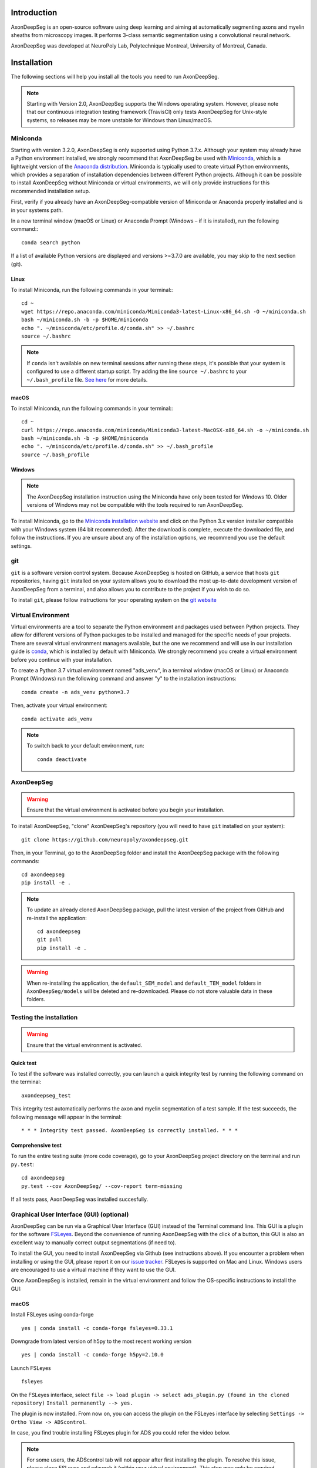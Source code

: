 Introduction
============
AxonDeepSeg is an open-source software using deep learning and aiming at automatically segmenting axons and myelin
sheaths from microscopy images. It performs 3-class semantic segmentation using a convolutional neural network.

AxonDeepSeg was developed at NeuroPoly Lab, Polytechnique Montreal, University of Montreal, Canada.


Installation
============
The following sections will help you install all the tools you need to run AxonDeepSeg.

.. NOTE :: Starting with Version 2.0, AxonDeepSeg supports the Windows operating system.
           However, please note that our continuous integration testing framework (TravisCI) only tests AxonDeepSeg
           for Unix-style systems, so releases may be more unstable for Windows than Linux/macOS.

Miniconda
---------
Starting with version 3.2.0, AxonDeepSeg is only supported using Python 3.7.x. Although your system may already have
a Python environment installed, we strongly recommend that AxonDeepSeg be used with `Miniconda <https://conda.io/docs/glossary.html#miniconda-glossary>`_, which is a lightweight 
version of the `Anaconda distribution <https://www.anaconda.com/distribution/>`_. Miniconda is typically used to create
virtual Python environments, which provides a separation of installation dependencies between different Python projects. Although
it can be possible to install AxonDeepSeg without Miniconda or virtual environments, we will only provide instructions
for this recommended installation setup.

First, verify if you already have an AxonDeepSeg-compatible version of Miniconda or Anaconda properly installed and is in your systems path. 

In a new terminal window (macOS or Linux) or Anaconda Prompt (Windows – if it is installed), run the following command:::

    conda search python

If a list of available Python versions are displayed and versions >=3.7.0 are available, you may skip to the next section (git).

Linux
~~~~~

To install Miniconda, run the following commands in your terminal:::

    cd ~
    wget https://repo.anaconda.com/miniconda/Miniconda3-latest-Linux-x86_64.sh -O ~/miniconda.sh
    bash ~/miniconda.sh -b -p $HOME/miniconda
    echo ". ~/miniconda/etc/profile.d/conda.sh" >> ~/.bashrc
    source ~/.bashrc

.. NOTE ::
   If ``conda`` isn't available on new terminal sessions after running these steps, it's possible that your system is configured to use a different startup script. Try adding the line ``source ~/.bashrc`` to your ``~/.bash_profile`` file. `See here <http://www.joshstaiger.org/archives/2005/07/bash_profile_vs.html>`_ for more details.

macOS
~~~~~

To install Miniconda, run the following commands in your terminal:::

    cd ~
    curl https://repo.anaconda.com/miniconda/Miniconda3-latest-MacOSX-x86_64.sh -o ~/miniconda.sh
    bash ~/miniconda.sh -b -p $HOME/miniconda
    echo ". ~/miniconda/etc/profile.d/conda.sh" >> ~/.bash_profile
    source ~/.bash_profile

Windows
~~~~~~~

.. NOTE ::
   The AxonDeepSeg installation instruction using the Miniconda have only been tested for Windows 10. Older
   versions of Windows may not be compatible with the tools required to run AxonDeepSeg.

To install Miniconda, go to the `Miniconda installation website <https://conda.io/miniconda.html>`_ and click on the Python 3.x version
installer compatible with your Windows system (64 bit recommended). After the download is complete, execute the
downloaded file, and follow the instructions. If you are unsure about any of the
installation options, we recommend you use the default settings.

git
---
``git`` is a software version control system. Because AxonDeepSeg is hosted on GitHub, a 
service that hosts ``git`` repositories, having ``git`` installed on your system allows you
to download the most up-to-date development version of AxonDeepSeg from a terminal, and 
also allows you to contribute to the project if you wish to do so.

To install ``git``, please follow instructions for your operating system on the 
`git website <https://git-scm.com/downloads>`_

Virtual Environment
-------------------
Virtual environments are a tool to separate the Python environment and packages used 
between Python projects. They allow for different versions of Python packages to be 
installed and managed for the specific needs of your projects. There are several 
virtual environment managers available, but the one we recommend and will use in our installation 
guide is `conda <https://conda.io/docs/>`_, which is installed by default with Miniconda. 
We strongly recommend you create a virtual environment before you continue with your installation.

To create a Python 3.7 virtual environment named "ads_venv", in a terminal window (macOS or Linux) 
or Anaconda Prompt (Windows) run the following command and answer "y" to the installation 
instructions::

    conda create -n ads_venv python=3.7

Then, activate your virtual environment::

    conda activate ads_venv

.. NOTE ::
   To switch back to your default environment, run::

       conda deactivate

AxonDeepSeg
-----------
.. WARNING ::
   Ensure that the virtual environment is activated before you begin your installation.

To install AxonDeepSeg, "clone" AxonDeepSeg's repository (you will need to  
have ``git`` installed on your system)::

    git clone https://github.com/neuropoly/axondeepseg.git

Then, in your Terminal, go to the AxonDeepSeg folder and install the 
AxonDeepSeg package with the following commands::

    cd axondeepseg
    pip install -e .

.. NOTE ::
   To update an already cloned AxonDeepSeg package, pull the latest version of the project from GitHub and re-install the application:
   ::

        cd axondeepseg
        git pull
        pip install -e .

.. WARNING ::
   When re-installing the application, the ``default_SEM_model`` and ``default_TEM_model`` folders in ``AxonDeepSeg/models`` will be deleted and re-downloaded. Please do not store valuable data in these folders.

Testing the installation
------------------------
.. WARNING ::
   Ensure that the virtual environment is activated.

Quick test
~~~~~~~~~~

To test if the software was installed correctly, you can launch a quick integrity test by running the following command on the terminal::

    axondeepseg_test

This integrity test automatically performs the axon and myelin segmentation of a test sample. If the test succeeds, the following message will appear in the terminal::

    * * * Integrity test passed. AxonDeepSeg is correctly installed. * * * 

Comprehensive test
~~~~~~~~~~~~~~~~~~

To run the entire testing suite (more code coverage), go to your AxonDeepSeg project directory on the terminal and run ``py.test``::

    cd axondeepseg
    py.test --cov AxonDeepSeg/ --cov-report term-missing

If all tests pass, AxonDeepSeg was installed succesfully.


Graphical User Interface (GUI) (optional)
-----------------------------------------

AxonDeepSeg can be run via a Graphical User Interface (GUI) instead of the Terminal command line. This GUI is a plugin for the software `FSLeyes <https://fsl.fmrib.ox.ac.uk/fsl/fslwiki/FSLeyes>`_. Beyond the convenience of running AxonDeepSeg with the click of a button, this GUI is also an excellent way to manually correct output segmentations (if need to).

.. image:: _static/GUI_image.png

To install the GUI, you need to install AxonDeepSeg via Github (see instructions above). If you encounter a problem when installing or using the GUI, please report it on our `issue tracker <https://github.com/neuropoly/axondeepseg/issues>`_.
FSLeyes is supported on Mac and Linux. Windows users are encouraged to use a virtual machine if they want to use the GUI.


Once AxonDeepSeg is installed, remain in the virtual environment and follow the OS-specific instructions to install the GUI:


macOS
~~~~~
Install FSLeyes using conda-forge ::

           yes | conda install -c conda-forge fsleyes=0.33.1

Downgrade from latest version of h5py to the most recent working version ::

           yes | conda install -c conda-forge h5py=2.10.0

Launch FSLeyes ::

           fsleyes
           
On the FSLeyes interface, select ``file -> load plugin -> select ads_plugin.py (found in the cloned repository)``
``Install permanently --> yes.``

The plugin is now installed. From now on, you can access the plugin on the FSLeyes interface by selecting ``Settings -> Ortho View -> ADScontrol``.

In case, you find trouble installing FSLeyes plugin for ADS you could refer the video below.

.. raw:: html

   <div style="position: relative; padding-bottom: 5%; height: 0; overflow: hidden; max-width: 100%; height: auto;">
     <iframe width="700" height="394" src="https://www.youtube.com/embed/dz2LqQ5LpIo" frameborder="0" allowfullscreen></iframe>

.. NOTE :: For some users, the ADScontrol tab will not appear after first installing the plugin.
           To resolve this issue, please close FSLeyes and relaunch it (within your virtual environment).
           This step may only be required when you first install the plugin.

Linux (tested on ubuntu)
~~~~~~~~~~~~~~~~~~~~~~~~
Install the C/C++ compilers required to use wxPython ::

           sudo apt-get install build-essential
           sudo apt-get install libgtk2.0-dev libgtk-3-dev libwebkitgtk-dev libwebkitgtk-3.0-dev
           sudo apt-get install libjpeg-turbo8-dev libtiff5-dev libsdl1.2-dev libgstreamer1.0-dev libgstreamer-plugins-base1.0-dev libnotify-dev freeglut3-dev
           
Install wxPython using conda ::

           yes | conda install -c anaconda wxpython
           
Install FSLeyes using conda-forge ::

           yes | conda install -c conda-forge fsleyes=0.33.1

Downgrade from latest version of h5py to the most recent working version ::

           yes | conda install -c conda-forge h5py=2.10.0

Launch FSLeyes ::

           fsleyes

In FSLeyes, do the following:
- Click on ``file -> load plugin``
- Select ``ads_plugin.py`` (found in AxonDeepSeg folder)
- When asked ``Install permanently`` click on ``yes``.

From now on, you can access the plugin on the FSLeyes interface by selecting ``Settings -> Ortho View -> ADScontrol``.

Known issues
~~~~~~~~~~~~
1. The FSLeyes installation doesn't always work on Linux. Refer to the `FSLeyes installation guide <https://users.fmrib.ox.ac.uk/~paulmc/fsleyes/userdoc/latest/install.html>`_ if you need. In our testing, most issues came from the installation of the wxPython package.


GPU-compatible installation
---------------------------
.. NOTE ::
   This feature is not available if you are using a macOS.

By default, AxonDeepSeg installs the CPU version of TensorFlow. To train a model
using your GPU, you need to uninstall the TensorFlow from your virtual environment, 
and install the GPU version of it::

    pip uninstall tensorflow
    pip install tensorflow-gpu==1.13.1

.. WARNING ::
   Because we recommend the use of version 1.13.1 of Tensorflow GPU, the CUDA version on your system should be 10.0.
   CUDA version less than 10 is not compatible with Tensorflow 1.13.1. To see the CUDA version installed on your system, run ``nvcc --version`` in your Linux terminal.

Existing models
===============

Two models are available and shipped together with the installation package, so you don't need to install them separately.
The two models are described below:

* A SEM model, that works at a resolution of 0.1 micrometer per pixel.
* A TEM model, that works at a resolution of 0.01 micrometer per pixel.

Getting started
===============

Example dataset
---------------

You can test AxonDeepSeg by downloading the test data available `here <https://osf.io/rtbwc/download>`_. It contains two SEM test samples and one TEM test sample.

Syntax
------

The script to launch is called **axondeepseg**. It takes several arguments:


**Required arguments:**

-t MODALITY            
                    Type of acquisition to segment.
                    SEM: scanning electron microscopy samples. 
                    TEM: transmission electron microscopy samples.

-i IMGPATH
                    Path to the image to segment or path to the folder where the image(s) to segment is/are located.

**Optional arguments:**

-m MODEL            Folder where the model is located. 
                    The default SEM model path is **default_SEM_model**. 
                    The default TEM model path is **default_TEM_model**.

-s SIZEPIXEL        Pixel size of the image(s) to segment, in micrometers. 
                    If no pixel size is specified, a **pixel_size_in_micrometer.txt** file needs to be added to the image folder path ( that file should contain a single float number corresponding to the resolution of the image, i.e. the pixel size). The pixel size in that file will be used for the segmentation.

-v VERBOSITY        Verbosity level. 
                    **0** (default) : Displays the progress bar for the segmentation. 
                    **1**: Also displays the path of the image(s) being segmented. 
                    **2**: Also displays the information about the prediction step for the segmentation of current sample. 
                    **3**: Also displays the patch number being processed in the current sample.

-o OVERLAP          Overlap value (in pixels) of the patches when doing the segmentation. 
                    Higher values of overlap can improve the segmentation at patch borders, but also increase the segmentation time. Default value: 25. Recommended range of values: [10-100]. 

.. NOTE ::
   You can get the detailed description of all the arguments of the **axondeepseg** command at any time by using the **-h** argument:
   ::

        axondeepseg -h

Segment a single image
~~~~~~~~~~~~~~~~~~~~~~

To segment a single microscopy image, specify the path to the image to segment in the **-i** argument. For instance, to segment the SEM image **'77.png'** of the test dataset that has a pixel size of 0.07 micrometers, use the following command::

    axondeepseg -t SEM -i test_segmentation/test_sem_image/image1_sem/77.png -s 0.07

The script will use the explicitely specified size argument (here, 0.07) for the segmentation. If no pixel size is provided in the arguments, it will automatically read the image resolution encoded in the file **'pixel_size_in_micrometer.txt'** if that file exists in the folder containing the image to segment.
The segmented acquisition will be saved in the same folder as the acquisition image, with the suffix **'_seg-axonmyelin.png'**, in *png* format, along with the binary axon and myelin segmentation masks (with the suffixes **'_seg-axon.png'** and **'_seg-myelin.png'**). In our example, the following output files will be generated: **'77_seg-axonmyelin.png'**, **'77_seg-axon.png'** and **'77_seg-myelin.png'**.

To segment the same image by using the **'pixel_size_in_micrometer.txt'** file in the folder (i.e. not specifying the pixel size as argument in the command), use the following command::

    axondeepseg -t SEM -i test_segmentation/test_sem_image/image1_sem/77.png

Segment multiple images of the same resolution
~~~~~~~~~~~~~~~~~~~~~~~~~~~~~~~~~~~~~~~~~~~~~~

To segment multiple microscopy images of the same resolution that are located in the same folder, specify the path to the folder in the **-i** argument. For instance, to segment the images in folder **'test_sem_image/image1_sem/'** of the test dataset that have a pixel size of 0.07 micrometers, use the following command::

    axondeepseg -t SEM -i test_segmentation/test_sem_image/image1_sem/ -s 0.07

To segment multiple images of the same folder and of the same resolution by using the **'pixel_size_in_micrometer.txt'** file in the folder (i.e. not specifying the pixel size as argument in the command), use the following folder structure::

    --folder_with_samples/
    ---- image_1.png
    ---- image_2.png
    ---- image_3.png
    ---- ...
    ---- pixel_size_in_micrometer.txt
    ...

Then, use the following command::

    axondeepseg -t SEM -i test_segmentation/test_sem_image/image1_sem/

Segment images from multiple folders
~~~~~~~~~~~~~~~~~~~~~~~~~~~~~~~~~~~~

To segment images that are located in different folders, specify the path to the folders in the **-i** argument, one after the other. For instance, to segment all the images of folders **'test_sem_image/image1_sem/'** and **'test_sem_image/image2_sem/'** of the test dataset, use the following command::

    axondeepseg -t SEM -i test_segmentation/test_sem_image/image1_sem/ test_segmentation/test_sem_image/image2_sem/

You can also generate morphometrics using AxonDeepSeg by using the `axondeepseg morphometrics` CLI.

Syntax
------


**Required arguments:**

-i IMGPATH
                    Path to the image file whose morphometrics need to be calculated.

**Optional arguments:**

-s SIZEPIXEL        Pixel size of the image(s) to segment, in micrometers. 
                    If no pixel size is specified, a **pixel_size_in_micrometer.txt** file needs to be added to the image folder path ( that file should contain a single float number corresponding to the resolution of the image, i.e. the pixel size). The pixel size in that file will be used for the segmentation.

-as AXONSHAPE        Axon shape
                    **circle:** Axon shape is considered as circle. In this case, diameter using equivalent diameter. 
                    **ellipse:** Axon shape is considered as an ellipse. In this case, diameter is computed using ellipse minor axis
                    The default axon shape is set to **circle**.

-f FILENAME         Name of the excel file in which the morphometrics file will be stored.
                    The excel file extension can either be **.xlsx** or **.csv**
                    If name of the excel file is not provided, the morphometrics will be saved as **morphometrics.xlsx**.




Jupyter notebooks
-----------------

Here is a list of useful Jupyter notebooks available with AxonDeepSeg:

* `getting_started.ipynb <https://github.com/neuropoly/axondeepseg/blob/master/notebooks/00-getting_started.ipynb>`_:
    Notebook that shows how to perform axon and myelin segmentation of a given sample using a Jupyter notebook (i.e. not using the command line tool of AxonDeepSeg). You can also launch this specific notebook without installing and/or cloning the repository by using the `Binder link <https://mybinder.org/v2/gh/neuropoly/axondeepseg/master?filepath=notebooks%2F00-getting_started.ipynb>`_.

* `guide_dataset_building.ipynb <https://github.com/neuropoly/axondeepseg/blob/master/notebooks/01-guide_dataset_building.ipynb>`_:
    Notebook that shows how to prepare a dataset for training. It automatically divides the dataset samples and corresponding label masks in patches of same size.

* `training_guideline.ipynb <https://github.com/neuropoly/axondeepseg/blob/master/notebooks/02-training_guideline.ipynb>`_:
    Notebook that shows how to train a new model on AxonDeepSeg. It also defines the main parameters that are needed in order to build the neural network.

* `performance_metrics.ipynb <https://github.com/neuropoly/axondeepseg/blob/master/notebooks/03-performance_metrics.ipynb>`_:
    Notebook that computes a large set of segmentation metrics to assess the axon and myelin segmentation quality of a given sample (compared against a ground truth mask). Metrics include sensitivity, specificity, precision, accuracy, Dice, Jaccard, F1 score, Hausdorff distance.

* `morphometrics_extraction.ipynb <https://github.com/neuropoly/axondeepseg/blob/master/notebooks/04-morphometrics_extraction.ipynb>`_:
    Notebook that shows how to extract morphometrics from a sample segmented with AxonDeepSeg. The user can extract and save morphometrics for each axon (diameter, solidity, ellipticity, centroid, ...), estimate aggregate morphometrics of the sample from the axon/myelin segmentation (g-ratio, AVF, MVF, myelin thickness, axon density, ...), and generate overlays of axon/myelin segmentation masks, colocoded for axon diameter.

.. NOTE ::
    If it is the first time, install the Jupyter notebook package in the terminal::

        pip install jupyter

    Then, go to the notebooks/ subfolder of AxonDeepSeg and launch a particular notebook as follows::

        cd notebooks
        jupyter notebook name_of_the_notebook.ipynb 


.. WARNING ::
   The current models available for segmentation are trained for patches of 512x512 pixels. This means that your input image(s) should be at least 512x512 pixels in size **after the resampling to the target pixel size of the model you are using to segment**. 

   For instance, the TEM model currently available has a target resolution of 0.01 micrometers per pixel, which means that the minimum size of the input image (in micrometers) is 5.12x5.12.

   **Option:** If your image to segment is too small, you can use padding to artificially increase its size (i.e. add empty pixels around the borders).

Guide for manual labelling
==========================

Manual masks for training your own model
----------------------------------------

To be able to train your own model, you will need to manually segment a set of masks. The deep learning model quality will only be as good as your manual masks, so it's important to take care at this step and define your cases.

Technical properties of the manual masks:

* They should be 8-bit PNG files with 1 channel (256 grayscale).
* They should be the same height and width as the images.
* They should contain only 3 unique color values : 0 (black) for background, 127 (gray) for myelin and 255 (white) for axons, and no other intermediate values on strutures edges.
* If you are unfamiliar with those properties, don't worry, the detailed procedures provided in the section below will allow you to follow these guidelines.

Qualitative properties of the manual masks:

* Make sure that every structure (background, myelin or axons) contains only the color of that specific structure (e.g., no black pixels (background) in the axons or the myelin, no white pixels (axons) in the background or myelin, etc.)
* For normal samples without myelin splitting away from the axons, make sure that there is no black pixels (background) on the edges between myelin and axons.

To create a manual mask for training, you can try one of the following:

* Try segmenting your images with AxonDeepSeg's default models and make manual corrections of the segmentation masks in FSLeyes or GIMP software.
* Create a new manual mask using GIMP software.

These options and detailed procedures are described in the section below "Manual correction of segmentation masks".

Here are examples of an image, a good manual mask and a bad manual mask.

.. figure:: _static/image_example.png
    :width: 750px
    :align: center
    :alt: Image example

    Image example

.. figure:: _static/good_mask_example.png
    :width: 750px
    :align: center
    :alt: Good manual mask example

    Good manual mask example

.. figure:: _static/bad_mask_example.png
    :width: 750px
    :align: center
    :alt: Bad manual mask example
    
    Bad manual mask example

Manual correction of segmentation masks
---------------------------------------

If the segmentation with AxonDeepSeg does not give optimal results, you can try one of the following options:

**Option 1: manual correction of the segmentation mask with FSLeyes**

* In FSLeyes, you can make corrections on the myelin segmentation mask using the Edit mode in **Tools > Edit mode**.
* Then, use the **Fill Axons** function to automatically fill the axons and create a corrected axon+myelin mask.
* For a detailed procedure, please consult the following link: `Manual correction with FSLeyes <https://docs.google.com/document/d/1S8i96cJyWZogsMw4RrlQYwglcOWd3HrM5bpTOJE4RBQ/edit>`_.
* As a reference, you can find more informtations about the FSLeyes Edit mode in the `user guide <https://users.fmrib.ox.ac.uk/~paulmc/fsleyes/userdoc/latest/editing_images.html>`_.

**Option 2: manual labelling with GIMP software**

* To create a new axon+myelin manual mask or to make manual correction on an existing segmentation mask, you can use the GIMP software (`Link for download <https://www.gimp.org/>`_).
* If you are making correction on an existing segmentation mask, note that when you launch a segmentation, in the folder output, you will also find the axon and myelin masks (with the suffixes **'_seg-axon.png'** and **'_seg-myelin.png'**). You can then manually correct the myelin mask and create a corrected axon+myelin mask.
* For a detailed procedure, please consult the following link: `Manual labelling with GIMP <https://docs.google.com/document/d/10E6gzMP6BNGJ_7Y5PkDFmum34U-IcbMi8AvRruhIzvM/edit>`_.

Help
====

If you experience issues during installation and/or use of AxonDeepSeg, you can post a new issue on the `AxonDeepSeg GitHub issues webpage <https://github.com/neuropoly/axondeepseg/issues>`_. We will reply to you as soon as possible.

Citation
========

If you use this work in your research, please cite:

Zaimi, A., Wabartha, M., Herman, V., Antonsanti, P.-L., Perone, C. S., & Cohen-Adad, J. (2018). AxonDeepSeg: automatic axon and myelin segmentation from microscopy data using convolutional neural networks. Scientific Reports, 8(1), 3816. `Link to the paper <https://doi.org/10.1038/s41598-018-22181-4>`_.
